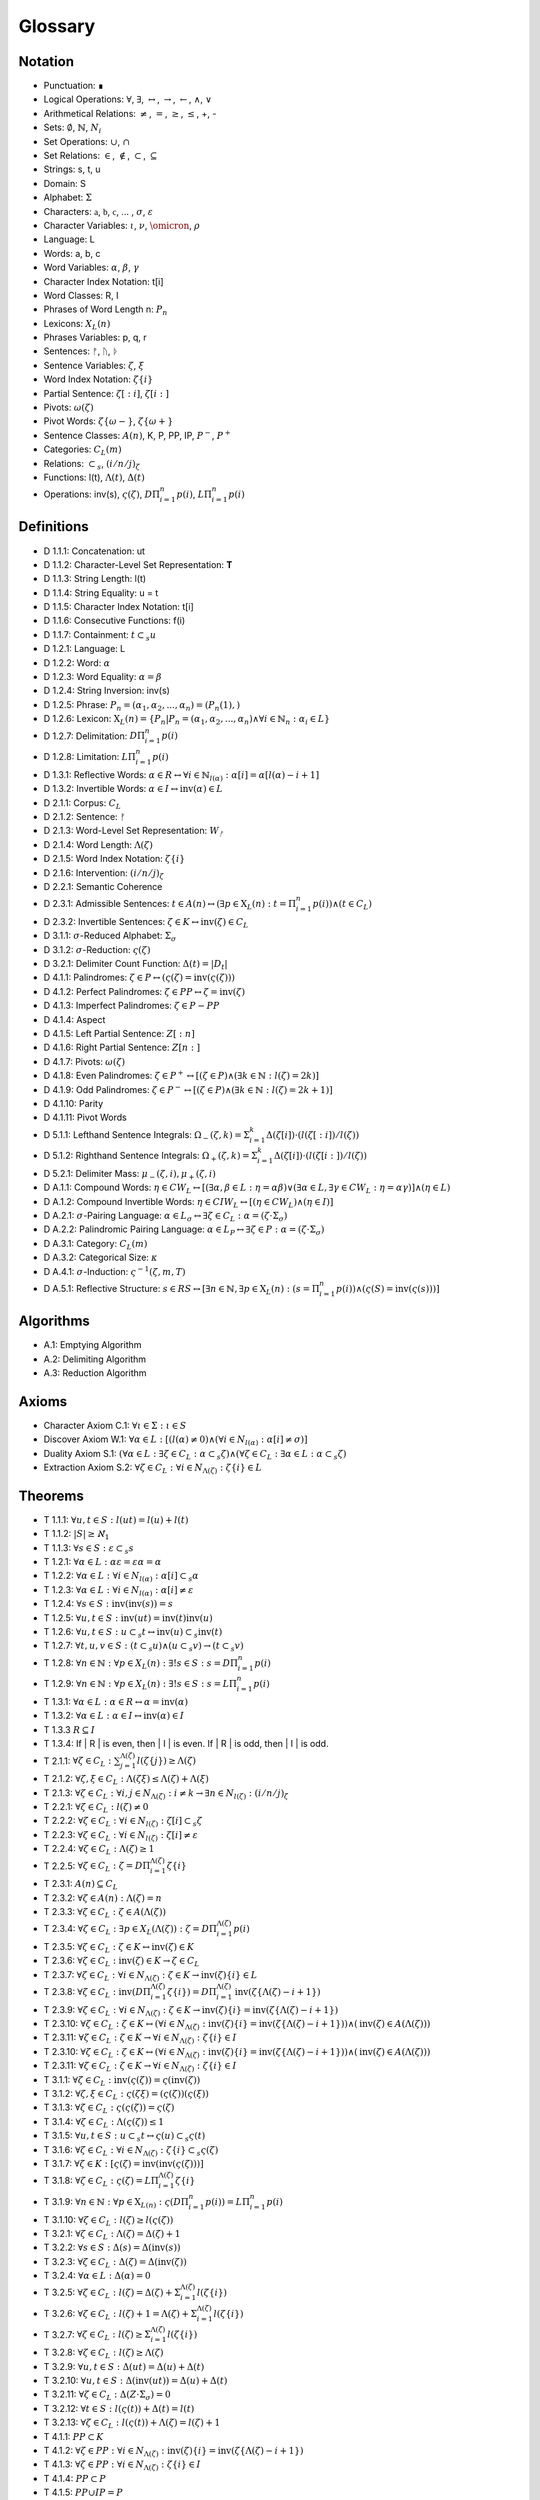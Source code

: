 .. _glossary:

Glossary
========

.. _notation:

Notation 
--------

- Punctuation: ∎
- Logical Operations: :math:`\forall`, :math:`\exists`, :math:`\leftrightarrow`, :math:`\to`, :math:`\leftarrow`, :math:`\land`, :math:`\lor`
- Arithmetical Relations: :math:`\neq`, :math:`=`, :math:`\geq`, :math:`\leq`, +, -
- Sets: :math:`\emptyset`, :math:`\mathbb{N}`, :math:`N_i`
- Set Operations: :math:`\cup`, :math:`\cap`
- Set Relations: :math:`\in`, :math:`\notin`, :math:`\subset`, :math:`\subseteq`
- Strings: s, t, u
- Domain: S
- Alphabet: :math:`\Sigma`
- Characters: :math:`\mathfrak{a}`, :math:`\mathfrak{b}`, :math:`\mathfrak{c}`, ... , :math:`\sigma`, :math:`\varepsilon`
- Character Variables: :math:`\iota`, :math:`\nu`, :math:`\omicron`, :math:`\rho`
- Language: L
- Words: a, b, c
- Word Variables: :math:`\alpha`, :math:`\beta`, :math:`\gamma`
- Character Index Notation: t[i]
- Word Classes: R, I
- Phrases of Word Length n: :math:`P_n`
- Lexicons: :math:`X_L (n)`
- Phrases Variables: p, q, r
- Sentences: ᚠ, ᚢ, ᚦ
- Sentence Variables: :math:`\zeta`, :math:`\xi`
- Word Index Notation: :math:`\zeta\{i\}`
- Partial Sentence: :math:`\zeta[:i]`, :math:`\zeta[i:]`
- Pivots: :math:`\omega(\zeta)`
- Pivot Words: :math:`\zeta\{\omega-\}`, :math:`\zeta\{\omega+\}`
- Sentence Classes: :math:`A(n)`, K, P, PP, IP, :math:`P^-`, :math:`P^+`
- Categories: :math:`C_L(m)`
- Relations: :math:`\subset_s`, :math:`(i/n/j)_{\zeta}`
- Functions: l(t), :math:`\Lambda(t)`, :math:`\Delta(t)`
- Operations: inv(s), :math:`\varsigma(\zeta)`, :math:`D\Pi_{i=1}^{n} p(i)`, :math:`L\Pi_{i=1}^{n} p(i)`

.. _definitions:

Definitions 
-----------

- D 1.1.1: Concatenation: ut
- D 1.1.2: Character-Level Set Representation: **T**
- D 1.1.3: String Length: l(t)
- D 1.1.4: String Equality: u = t
- D 1.1.5: Character Index Notation: t[i]
- D 1.1.6: Consecutive Functions: f(i)
- D 1.1.7: Containment: :math:`t \subset_{s} u`
- D 1.2.1: Language: L
- D 1.2.2: Word: :math:`\alpha`
- D 1.2.3: Word Equality: :math:`\alpha = \beta`
- D 1.2.4: String Inversion: inv(s)
- D 1.2.5: Phrase: :math:`P_n = (\alpha_1, \alpha_2, ..., \alpha_n) = (P_n(1), )`
- D 1.2.6: Lexicon: :math:`\mathrm{X}_L(n) = \{ P_n | P_n = (\alpha_1, \alpha_2, ..., \alpha_n) \land \forall i \in \mathbb{N}_n: \alpha_i \in L \}`
- D 1.2.7: Delimitation: :math:`D\Pi_{i=1}^{n} p(i)`
- D 1.2.8: Limitation: :math:`L\Pi_{i=1}^{n} p(i)`
- D 1.3.1: Reflective Words: :math:`\alpha \in R \leftrightarrow \forall i \in \mathbb{N}_{l(\alpha)}: \alpha[i] = \alpha[l(\alpha) - i + 1]`
- D 1.3.2: Invertible Words: :math:`\alpha \in I \leftrightarrow \text{inv}(\alpha) \in L`
- D 2.1.1: Corpus: :math:`C_L`
- D 2.1.2: Sentence: ᚠ
- D 2.1.3: Word-Level Set Representation: :math:`W_ᚠ`
- D 2.1.4: Word Length: :math:`\Lambda(\zeta)`
- D 2.1.5: Word Index Notation: :math:`\zeta\{i\}`
- D 2.1.6: Intervention: :math:`(i/n/j)_\zeta`
- D 2.2.1: Semantic Coherence
- D 2.3.1: Admissible Sentences: :math:`t \in A(n) \leftrightarrow (\exists p \in \mathrm{X}_L(n): t = \Pi_{i=1}^{n} p(i)) \land (t \in C_L)`
- D 2.3.2: Invertible Sentences: :math:`\zeta \in K \leftrightarrow \text{inv}(\zeta) \in C_L`
- D 3.1.1: :math:`\sigma`-Reduced Alphabet: :math:`\Sigma_\sigma`
- D 3.1.2: :math:`\sigma`-Reduction: :math:`\varsigma(\zeta)`
- D 3.2.1: Delimiter Count Function: :math:`\Delta(t) = | D_t |`
- D 4.1.1: Palindromes: :math:`\zeta \in P \leftrightarrow (\varsigma(\zeta) = \text{inv}(\varsigma(\zeta)))`
- D 4.1.2: Perfect Palindromes: :math:`\zeta \in PP \leftrightarrow \zeta = \text{inv}(\zeta)`
- D 4.1.3: Imperfect Palindromes: :math:`\zeta \in P - PP`
- D 4.1.4: Aspect
- D 4.1.5: Left Partial Sentence: :math:`Z[:n]`
- D 4.1.6: Right Partial Sentence: :math:`Z[n:]`
- D 4.1.7: Pivots: :math:`\omega(\zeta)`
- D 4.1.8: Even Palindromes: :math:`\zeta \in P^+ \leftrightarrow [ (\zeta \in P) \land (\exists k \in \mathbb{N} : l(\zeta) = 2k )]`
- D 4.1.9: Odd Palindromes: :math:`\zeta \in P^- \leftrightarrow [ (\zeta \in P) \land (\exists k \in \mathbb{N} : l(\zeta) = 2k + 1) ]`
- D 4.1.10: Parity
- D 4.1.11: Pivot Words
- D 5.1.1: Lefthand Sentence Integrals: :math:`\Omega_{-}(\zeta,k) =  \Sigma_{i=1}^{k} \Delta(\zeta[i]) \cdot (l(\zeta[:i])/l(\zeta))`
- D 5.1.2: Righthand Sentence Integrals: :math:`\Omega_{+}(\zeta,k) =  \Sigma_{i=1}^{k} \Delta(\zeta[i]) \cdot (l(\zeta[i:])/l(\zeta))`
- D 5.2.1: Delimiter Mass: :math:`\mu_{-}(\zeta, i), \mu_{+}(\zeta, i)`
- D A.1.1: Compound Words: :math:`\eta \in CW_L \leftrightarrow [(\exists \alpha, \beta \in L: \eta = \alpha\beta) \lor (\exists \alpha \in L, \exists \gamma \in CW_L: \eta = \alpha\gamma)] \land (\eta \in L)`
- D A.1.2: Compound Invertible Words: :math:`\eta \in CIW_L \leftrightarrow [ (\eta \in CW_L) \land (\eta \in I) ]`
- D A.2.1: :math:`\sigma`-Pairing Language: :math:`\alpha \in L_\sigma \leftrightarrow \exists \zeta \in C_L: \alpha = (\zeta \cdot \Sigma_\sigma)`
- D A.2.2: Palindromic Pairing Language: :math:`\alpha \in L_P \leftrightarrow \exists \zeta \in P: \alpha = (\zeta \cdot \Sigma_\sigma)`
- D A.3.1: Category: :math:`C_L(m)`
- D A.3.2: Categorical Size: :math:`\kappa`
- D A.4.1: :math:`\sigma`-Induction: :math:`\varsigma^{-1}(\zeta, m, T)`
- D A.5.1: Reflective Structure: :math:`s \in RS \leftrightarrow [\exists n \in \mathbb{N}, \exists p \in \mathrm{X}_L(n): (s = \Pi_{i=1}^{n} p(i)) \land (\varsigma(S) = \text{inv}(\varsigma(s)))]`

.. _algorithms:

Algorithms
----------

- A.1: Emptying Algorithm
- A.2: Delimiting Algorithm 
- A.3: Reduction Algorithm

.. _axioms:

Axioms 
------

- Character Axiom C.1: :math:`\forall \iota \in \Sigma: \iota \in S`
- Discover Axiom W.1: :math:`\forall \alpha \in L: [ (l(\alpha) \neq 0) \land (\forall i \in N_{l(\alpha)}: \alpha[i] \neq \sigma) ]`
- Duality Axiom S.1: :math:`( \forall \alpha \in L: \exists \zeta \in C_{L}: \alpha \subset_{s} \zeta ) \land ( \forall \zeta \in C_{L}: \exists \alpha \in L: \alpha \subset_{s} \zeta )`
- Extraction Axiom S.2: :math:`\forall \zeta \in C_{L} : \forall i \in N_{\Lambda(\zeta)}: \zeta\{i\} \in L`
.. _theorems:

Theorems
--------

- T 1.1.1: :math:`\forall u, t \in S : l(ut) = l(u) + l(t)`
- T 1.1.2: :math:`| S | \geq \aleph_{1}`
- T 1.1.3: :math:`\forall s \in S: \varepsilon \subset_{s} s`
- T 1.2.1: :math:`\forall \alpha \in L:  \alpha \varepsilon = \varepsilon \alpha = \alpha`
- T 1.2.2: :math:`\forall \alpha \in L : \forall i \in N_{l(\alpha)}: \alpha[i] \subset_{s} \alpha`
- T 1.2.3: :math:`\forall \alpha \in L : \forall i \in N_{l(\alpha)}: \alpha[i] \neq \varepsilon`
- T 1.2.4: :math:`\forall s \in S: \text{inv}(\text{inv}(s)) = s`
- T 1.2.5: :math:`\forall u, t \in S: \text{inv}(ut) = \text{inv}(t)\text{inv}(u)`
- T 1.2.6: :math:`\forall u, t \in S : u \subset_{s} t \leftrightarrow \text{inv}(u) \subset_{s} \text{inv}(t)`
- T 1.2.7: :math:`\forall t, u, v \in S : (t \subset_{s} u) \land (u \subset_{s} v) \to (t \subset_{s} v)`
- T 1.2.8: :math:`\forall n \in \mathbb{N}: \forall p \in X_L(n): \exists! s \in S: s = D\Pi_{i=1}^{n} p(i)`
- T 1.2.9: :math:`\forall n \in \mathbb{N}: \forall p \in X_L(n): \exists! s \in S: s = L\Pi_{i=1}^{n} p(i)`
- T 1.3.1: :math:`\forall \alpha \in L: \alpha \in R \leftrightarrow \alpha = \text{inv}(\alpha)`
- T 1.3.2: :math:`\forall \alpha \in L: \alpha \in I \leftrightarrow \text{inv}(\alpha) \in I`
- T 1.3.3 :math:`R \subseteq I`
- T 1.3.4: If | R | is even, then | I | is even. If | R | is odd, then | I | is odd.
- T 2.1.1: :math:`\forall \zeta \in C_L:  \sum_{j=1}^{\Lambda(\zeta)} l(\zeta\{j\}) \geq \Lambda(\zeta)`
- T 2.1.2: :math:`\forall \zeta, \xi \in C_L: \Lambda(\zeta\xi) \leq \Lambda(\zeta) + \Lambda(\xi)`
- T 2.1.3: :math:`\forall \zeta \in C_L: \forall i, j \in N_{\Lambda(\zeta)}: i \neq k \to \exists n \in N_{l(\zeta)}: (i/n/j)_{\zeta}`
- T 2.2.1: :math:`\forall \zeta \in C_L: l(\zeta) \neq 0`
- T 2.2.2: :math:`\forall \zeta \in C_L: \forall i \in N_{l(\zeta)}: \zeta[i] \subset_s \zeta`
- T 2.2.3: :math:`\forall \zeta \in C_L : \forall i \in N_{l(\zeta)}:  \zeta[i] \neq \varepsilon`
- T 2.2.4: :math:`\forall \zeta \in C_L: \Lambda(\zeta) \geq 1`
- T 2.2.5: :math:`\forall \zeta \in C_L: \zeta = D\Pi_{i=1}^{\Lambda(\zeta)} \zeta\{i\}`
- T 2.3.1: :math:`A(n) \subseteq C_{L}`
- T 2.3.2: :math:`\forall \zeta \in A(n): \Lambda(\zeta) = n`
- T 2.3.3: :math:`\forall \zeta \in C_L: \zeta \in A(\Lambda(\zeta))`
- T 2.3.4: :math:`\forall \zeta \in C_L: \exists p \in X_L(\Lambda(\zeta)): \zeta = D\Pi_{i=1}^{\Lambda(\zeta)} p(i)`
- T 2.3.5: :math:`\forall \zeta \in C_L: \zeta \in K \leftrightarrow \text{inv}(\zeta) \in K`
- T 2.3.6: :math:`\forall \zeta \in C_L: \text{inv}(\zeta) \in K \to \zeta \in C_L`
- T 2.3.7: :math:`\forall \zeta \in C_L: \forall i \in N_{\Lambda(\zeta)}: \zeta \in K \to \text{inv}(\zeta)\{i\} \in L`
- T 2.3.8: :math:`\forall \zeta \in C_L: \text{inv}(D\Pi_{i=1}^{\Lambda(\zeta)} \zeta\{i\}) = D\Pi_{i=1}^{\Lambda(\zeta)} \text{inv}(\zeta\{\Lambda(\zeta) - i + 1\})`
- T 2.3.9: :math:`\forall \zeta \in C_L: \forall i \in N_{\Lambda(\zeta)}: \zeta \in K \to \text{inv}(\zeta)\{i\} = \text{inv}(\zeta\{\Lambda(\zeta) - i + 1\})`
- T 2.3.10: :math:`\forall \zeta \in C_L: \zeta \in K \leftrightarrow (\forall i \in N_{\Lambda(\zeta)}: \text{inv}(\zeta)\{i\} = \text{inv}(\zeta\{\Lambda(\zeta) - i + 1\})) \land (\text{inv}(\zeta) \in A(\Lambda(\zeta)))`
- T 2.3.11: :math:`\forall \zeta \in C_L: \zeta \in K \to \forall i \in N_{\Lambda(\zeta)}: \zeta\{i\} \in I`
- T 2.3.10: :math:`\forall \zeta \in C_L: \zeta \in K \leftrightarrow (\forall i \in N_{\Lambda(\zeta)}: \text{inv}(\zeta)\{i\} = \text{inv}(\zeta\{\Lambda(\zeta) - i + 1\})) \land (\text{inv}(\zeta) \in A(\Lambda(\zeta)))`
- T 2.3.11: :math:`\forall \zeta \in C_L: \zeta \in K \to \forall i \in N_{\Lambda(\zeta)}: \zeta\{i\} \in I`
- T 3.1.1: :math:`\forall \zeta \in C_L: \text{inv}(\varsigma(\zeta)) = \varsigma(\text{inv}(\zeta))`
- T 3.1.2: :math:`\forall \zeta, \xi \in C_L: \varsigma(\zeta\xi) = (\varsigma(\zeta))(\varsigma(\xi))`
- T 3.1.3: :math:`\forall \zeta \in C_L: \varsigma(\varsigma(\zeta)) = \varsigma(\zeta)`
- T 3.1.4: :math:`\forall \zeta \in C_L: \Lambda(\varsigma(\zeta)) \leq 1`
- T 3.1.5: :math:`\forall u, t \in S : u \subset_s t \leftrightarrow \varsigma(u) \subset_s \varsigma(t)`
- T 3.1.6: :math:`\forall \zeta \in C_L: \forall i \in N_{\Lambda(\zeta)}: \zeta\{i\} \subset_s \varsigma(\zeta)`
- T 3.1.7: :math:`\forall \zeta \in K: [ \varsigma(\zeta) = \text{inv}(\text{inv}(\varsigma(\zeta))) ]`
- T 3.1.8: :math:`\forall \zeta \in C_L: \varsigma(\zeta) = L\Pi_{i=1}^{\Lambda(\zeta)} \zeta\{i\}`
- T 3.1.9: :math:`\forall n \in \mathbb{N}: \forall p \in \mathrm{X}_{L(n)}: \varsigma(D\Pi_{i=1}^{n} p(i)) = L\Pi_{i=1}^{n} p(i)`
- T 3.1.10: :math:`\forall \zeta \in C_L: l(\zeta) \geq l(\varsigma(\zeta))`
- T 3.2.1: :math:`\forall \zeta \in C_L: \Lambda(\zeta) = \Delta(\zeta) + 1`
- T 3.2.2: :math:`\forall s \in S: \Delta(s) = \Delta(\text{inv}(s))`
- T 3.2.3: :math:`\forall \zeta \in C_L: \Delta(\zeta) = \Delta(\text{inv}(\zeta))`
- T 3.2.4: :math:`\forall \alpha \in L: \Delta(\alpha) = 0`
- T 3.2.5: :math:`\forall \zeta \in C_L: l(\zeta) = \Delta(\zeta) + \Sigma_{i = 1}^{\Lambda(\zeta)} l(\zeta\{i\})`
- T 3.2.6: :math:`\forall \zeta \in C_L: l(\zeta) + 1 = \Lambda(\zeta) + \Sigma_{i = 1}^{\Lambda(\zeta)} l(\zeta\{i\})`
- T 3.2.7: :math:`\forall \zeta \in C_L: l(\zeta) \geq \Sigma_{i = 1}^{\Lambda(\zeta)} l(\zeta\{i\})`
- T 3.2.8: :math:`\forall \zeta \in C_L: l(\zeta) \geq \Lambda(\zeta)`
- T 3.2.9: :math:`\forall u, t \in S: \Delta(ut) = \Delta(u) + \Delta(t)`
- T 3.2.10: :math:`\forall u, t \in S: \Delta(\text{inv}(ut)) = \Delta(u) + \Delta(t)`
- T 3.2.11: :math:`\forall \zeta \in C_L: \Delta(Z \cdot \Sigma_\sigma)= 0`
- T 3.2.12: :math:`\forall t \in S: l(\varsigma(t)) + \Delta(t) = l(t)`
- T 3.2.13: :math:`\forall \zeta \in C_L: l(\varsigma(t)) + \Lambda(\zeta) = l(\zeta) + 1`
- T 4.1.1: :math:`PP \subset K`
- T 4.1.2: :math:`\forall \zeta \in PP: \forall i \in N_{\Lambda(\zeta)}: \text{inv}(\zeta)\{i\} = \text{inv}(\zeta\{\Lambda(\zeta) - i + 1\})`
- T 4.1.3: :math:`\forall \zeta \in PP: \forall i \in N_{\Lambda(\zeta)}: \zeta\{i\} \in I`
- T 4.1.4: :math:`PP \subset P`
- T 4.1.5: :math:`PP \cup IP = P`
- T 4.2.1: :math:`\forall \zeta \in C_L: \forall i \in N_{\Lambda(\zeta)}: \text{inv}(\zeta)[:i] = \zeta[l(\zeta) - i + 1:]`
- T 4.2.2: :math:`\forall \zeta \in C_L: \exists i \in N: (l(\zeta) = 2i + 1 ) \land (l(\zeta[:i+1]) = l(\zeta[i+1:]))`
- T 4.2.3: :math:`\forall \zeta \in C_L: \exists i \in N: (l(\zeta) = 2i) \land (l(\zeta[:i]) + 1 = l(\zeta[i:]))`
- T 4.2.4: :math:`\forall \zeta \in C_L: \exists n \in N_{l(\zeta)}: ( l(\zeta[:n]) = l(\zeta[n:]) ) \vee (l(\zeta[:n]) + 1 = l(\zeta[n:]))`
- T 4.2.5: :math:`\forall \zeta \in C_L: (\exists k \in N : l(\zeta) = 2k + 1) \leftrightarrow \omega(\zeta) = (l(\zeta) + 1)/2`
- T 4.2.6: :math:`\forall \zeta \in P^-: \omega(\zeta) = (l(\zeta) + 1)/2`
- T 4.2.7: :math:`\forall \zeta \in C_L: (\exists k \in \mathbb{N} : l(\zeta) = 2k) \leftrightarrow \omega(\zeta) = l(\zeta)/2`
- T 4.2.8: :math:`\forall \zeta \in P^+: \omega(\zeta) = l(\zeta)/2`
- T 4.2.9: :math:`\forall \zeta \in C_L: l(\zeta) + 1 = l(\zeta[:\omega(\zeta)]) + l(\zeta[\omega(\zeta):])`
- T 4.2.10: :math:`\forall \zeta \in C_L: \omega(\varsigma(\zeta)) \leq \omega(\zeta)`
- T 4.2.11: :math:`P^- \cap P^+ = \emptyset`
- T 4.2.12: :math:`P^- \cup P^+ = P`
- T 4.3.1: :math:`\forall \zeta \in P: [ (\text{inv}(\zeta\{1\}) \subset_s \zeta\{\Lambda(\zeta)\}) \vee (\text{inv}(\zeta\{\Lambda(\zeta)\}) \subset_s \zeta\{1\}) ] \land [ (\zeta\{1\} \subset_s \text{inv}(\zeta\{\Lambda(\zeta)\})) \vee (\zeta\{\Lambda(\zeta)\} \subset_s \text{inv}(\zeta\{1\})) ]`
- T 4.3.2: :math:`\forall \zeta \in P: (\zeta[\omega(\zeta)] = \sigma) \to ( (\text{inv}(\zeta\{\omega-\}) \subset_s \zeta\{\omega+\}) \vee (\text{inv}(\zeta\{\omega+\}) \subset_s \zeta\{\omega-\}))`
- T 5.1.1: :math:`\forall \zeta \in C_L: \forall k \in N_{l(\zeta)}: \Sigma_{i=1}^{k} \Delta(\zeta[i]) \cdot (l(\zeta[:i])/l(\zeta)) = \Sigma_{i=1}^{k} \Delta(\zeta[i]) \cdot (i/l(\zeta))`
- T 5.1.2: :math:`\forall \zeta \in C_L: \forall i \in N_{l(\zeta)}: \Sigma_{i=1}^{k} \Delta(\zeta[i]) \cdot (l(\zeta[i:])/l(\zeta)) = \Sigma_{i=1}^{k} \Delta(\zeta[i]) \cdot ((l(\zeta) - i + 1)/l(\zeta))`
- T 5.1.3: :math:`\forall \zeta \in C_L: \Sigma_{i=1}^{\omega(\zeta)} \mu_{+}(\zeta, i) > \Sigma_{i=\omega(\zeta)+1}^{l(\zeta)} \mu_{-}(\zeta, i) \leftrightarrow \Omega_{+}(\zeta,l(\zeta)) > \Omega_{-}(\zeta,l(\zeta))`
- T 5.2.1: :math:`\forall \zeta \in C_L: \forall k \in N_{l(\zeta)}: \Omega_{-}(\text{inv}(\zeta), k) = \Sigma_{i=1}^{k} \Delta(\text{inv}(\zeta)[i]) \cdot (i/l(\zeta))`
- T 5.2.2: :math:`\forall \zeta \in C_L: \forall k \in N_{l(\zeta)}: \Omega_{+}(\text{inv}(\zeta), k) = \Sigma_{i=1}^{k} \Delta(\text{inv}(\zeta)[i]) \cdot ((l(\zeta) - i + 1)/l(\zeta))`
- T 5.2.3: :math:`\forall \zeta \in C_L: \forall k \in N_{l(\zeta)}: \Omega_{-}(\varsigma(\zeta),k) = \Omega_{+}(\varsigma(\zeta),k) = 0`
- T 5.3.1: :math:`\forall \zeta \in PP: \forall i \in N_{l(\zeta)}: \Omega_{-}(\zeta,i) = \Omega_{+}(\zeta,i)`
- T A.1.1: :math:`\forall \zeta \in C_L: L_\zeta \subset L`
- T A.2.1: :math:`\forall \alpha \in L: \alpha \in L_\sigma \leftrightarrow [ \exists \zeta \in C_L: \exists i \in N_{\Lambda(\zeta)}: \zeta\{i\} \subset_s \alpha ]`
- T A.2.2: :math:`L_P \subset L_\sigma`
- T A.2.3: :math:`\forall \alpha \in L_P: \alpha = \text{inv}(\alpha)`
- T A.2.4: :math:`L \cap L_P \subseteq R`
- T A.2.5: :math:`L_P \subset R_{L_\sigma}`
- T A.3.1: :math:`\forall \alpha \in L: \exists i \in N_\kappa: \alpha \in C_L(i)`